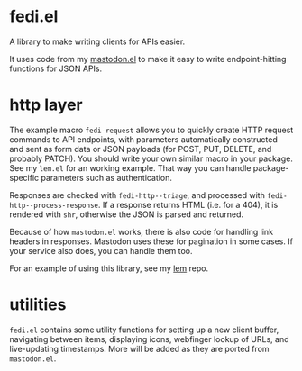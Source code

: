 * fedi.el

A library to make writing clients for APIs easier.

It uses code from my [[https://codeberg.org/martianh/mastodon.el][mastodon.el]] to make it easy to write endpoint-hitting
functions for JSON APIs.

* http layer

The example macro =fedi-request= allows you to quickly create HTTP request
commands to API endpoints, with parameters automatically constructed and sent
as form data or JSON payloads (for POST, PUT, DELETE, and probably PATCH). You should write your own similar macro in your package. See my =lem.el= for an working example. That way you can handle package-specific parameters such as authentication.

Responses are checked with =fedi-http--triage=, and processed with
=fedi-http--process-response=. If a response returns HTML (i.e. for a 404), it
is rendered with =shr=, otherwise the JSON is parsed and returned.

Because of how =mastodon.el= works, there is also code for handling link headers
in responses. Mastodon uses these for pagination in some cases. If your
service also does, you can handle them too.

For an example of using this library, see my [[https://codeberg.org/martianh/lem][lem]] repo.

* utilities

=fedi.el= contains some utility functions for setting up a new client buffer, navigating between items, displaying icons, webfinger lookup of URLs, and live-updating timestamps. More will be added as they are ported from =mastodon.el=.
